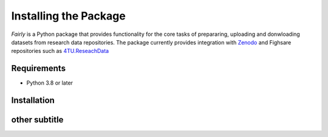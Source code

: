 Installing the Package
########################

*Fairly* is a Python package that provides functionality for the core tasks of prepararing, uploading and donwloading datasets from research data repositories. The package currently provides integration with `Zenodo <https://zenodo.org/>`_ and Fighsare repositories such as `4TU.ReseachData <https://data.4tu.nl/>`_  

Requirements
=================

* Python 3.8 or later

Installation
=================

.. code::shell

    pip install fairly





other subtitle
===================





